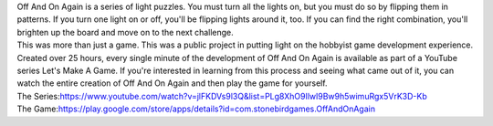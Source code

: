 .. container::

   Off And On Again is a series of light puzzles. You must turn all the
   lights on, but you must do so by flipping them in patterns. If you
   turn one light on or off, you'll be flipping lights around it, too.
   If you can find the right combination, you'll brighten up the board
   and move on to the next challenge.

.. container::

.. container::

   This was more than just a game. This was a public project in putting
   light on the hobbyist game development experience. Created over 25
   hours, every single minute of the development of Off And On Again is
   available as part of a YouTube series Let's Make A Game. If you're
   interested in learning from this process and seeing what came out of
   it, you can watch the entire creation of Off And On Again and then
   play the game for yourself.

.. container::

.. container::

   The
   Series:\ https://www.youtube.com/watch?v=jlFKDVs9l3Q&list=PLg8XhO9Ilwl9Bw9h5wimuRgx5VrK3D-Kb

.. container::

.. container::

   The
   Game:\ https://play.google.com/store/apps/details?id=com.stonebirdgames.OffAndOnAgain
